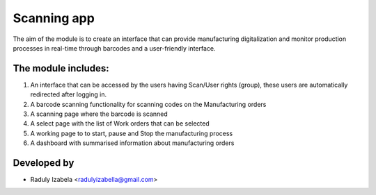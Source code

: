 
==================================
Scanning app
==================================

The aim of the module is to create an interface that can provide manufacturing digitalization and monitor production processes in real-time through barcodes and a user-friendly interface.

The module includes:
--------------------
#. An interface that can be accessed by the users having  Scan/User rights (group), these users are automatically redirected after logging in.
#. A barcode scanning functionality for scanning codes on the Manufacturing orders
#. A scanning page where the barcode is scanned
#. A select page with the list of Work orders that can be selected
#. A working page to to start, pause and Stop the manufacturing process
#. A dashboard with summarised information about manufacturing orders


Developed by
-------------
* Raduly Izabela <radulyizabella@gmail.com>
